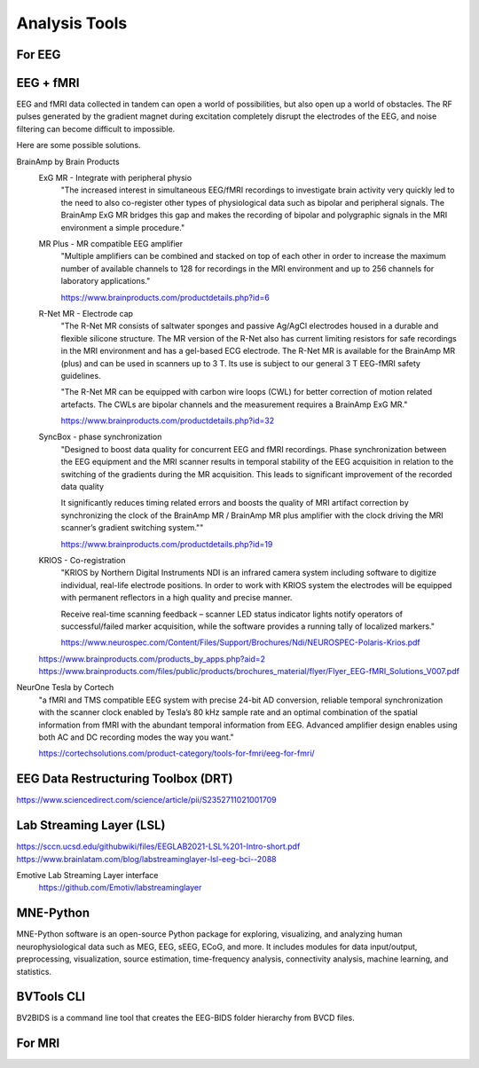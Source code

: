 ===============================
Analysis Tools
===============================

For EEG
--------
EEG + fMRI 
------------
EEG and fMRI data collected in tandem can open a world of 
possibilities, but also open up a world of obstacles. The 
RF pulses generated by the gradient magnet during excitation 
completely disrupt the electrodes of the EEG, and noise 
filtering can become difficult to impossible.

Here are some possible solutions. 

BrainAmp by Brain Products
    ExG MR - Integrate with peripheral physio
        "The increased interest in simultaneous EEG/fMRI recordings 
        to investigate brain activity very quickly led to the need 
        to also co-register other types of physiological data such 
        as bipolar and peripheral signals. The BrainAmp ExG MR 
        bridges this gap and makes the recording of bipolar and 
        polygraphic signals in the MRI environment a simple procedure."

    MR Plus - MR compatible EEG amplifier
        "Multiple amplifiers can be combined and stacked on top 
        of each other in order to increase the maximum number of 
        available channels to 128 for recordings in the MRI 
        environment and up to 256 channels for laboratory 
        applications."
    
        https://www.brainproducts.com/productdetails.php?id=6
    
    R-Net MR - Electrode cap
        "The R-Net MR consists of saltwater sponges and passive 
        Ag/AgCl electrodes housed in a durable and flexible 
        silicone structure. The MR version of the R-Net also has 
        current limiting resistors for safe recordings in the MRI 
        environment and has a gel-based ECG electrode. The R-Net 
        MR is available for the BrainAmp MR (plus) and can be 
        used in scanners up to 3 T. Its use is subject to our 
        general 3 T EEG-fMRI safety guidelines.

        "The R-Net MR can be equipped with carbon wire loops 
        (CWL) for better correction of motion related artefacts. 
        The CWLs are bipolar channels and the measurement 
        requires a BrainAmp ExG MR."

        https://www.brainproducts.com/productdetails.php?id=32


    SyncBox - phase synchronization
        "Designed to boost data quality for concurrent EEG and fMRI 
        recordings.
        Phase synchronization between the EEG equipment and the MRI 
        scanner results in temporal stability of the EEG acquisition 
        in relation to the switching of the gradients during the MR 
        acquisition. This leads to significant improvement of the 
        recorded data quality

        It significantly reduces timing related errors and boosts the 
        quality of MRI artifact correction by synchronizing the clock 
        of the BrainAmp MR / BrainAmp MR plus amplifier with the clock 
        driving the MRI scanner’s gradient switching system.""

        https://www.brainproducts.com/productdetails.php?id=19

    KRIOS - Co-registration 
        "KRIOS by Northern Digital Instruments NDI is an infrared 
        camera system including software to digitize individual, 
        real-life electrode positions. In order to work with 
        KRIOS system the electrodes will be equipped with 
        permanent reflectors in a high quality and precise manner.

        Receive real-time scanning feedback – scanner LED status 
        indicator lights notify operators of successful/failed 
        marker acquisition, while the software provides a running 
        tally of localized markers."

        https://www.neurospec.com/Content/Files/Support/Brochures/Ndi/NEUROSPEC-Polaris-Krios.pdf

    https://www.brainproducts.com/products_by_apps.php?aid=2
    https://www.brainproducts.com/files/public/products/brochures_material/flyer/Flyer_EEG-fMRI_Solutions_V007.pdf

NeurOne Tesla by Cortech
    "a fMRI and TMS compatible EEG system with precise 24-bit AD 
    conversion, reliable temporal synchronization with the 
    scanner clock enabled by Tesla’s 80 kHz sample rate and 
    an optimal combination of the spatial information from 
    fMRI with the abundant temporal information from EEG. 
    Advanced amplifier design enables using both AC and DC 
    recording modes the way you want."

    https://cortechsolutions.com/product-category/tools-for-fmri/eeg-for-fmri/

EEG Data Restructuring Toolbox (DRT)
--------------------------------------
https://www.sciencedirect.com/science/article/pii/S2352711021001709

Lab Streaming Layer (LSL)
--------------------------

https://sccn.ucsd.edu/githubwiki/files/EEGLAB2021-LSL%201-Intro-short.pdf
https://www.brainlatam.com/blog/labstreaminglayer-lsl-eeg-bci--2088 


Emotive Lab Streaming Layer interface   
    https://github.com/Emotiv/labstreaminglayer

MNE-Python
------------
MNE-Python software is an open-source Python package for 
exploring, visualizing, and analyzing human neurophysiological 
data such as MEG, EEG, sEEG, ECoG, and more. It includes 
modules for data input/output, preprocessing, visualization, 
source estimation, time-frequency analysis, connectivity 
analysis, machine learning, and statistics.

BVTools CLI 
-----------
BV2BIDS is a command line tool that creates the EEG-BIDS 
folder hierarchy from BVCD files.


For MRI 
--------